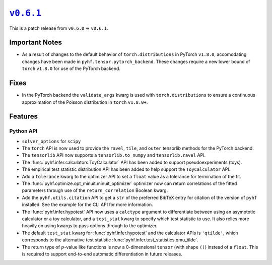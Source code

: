 |release v0.6.1|_
=================

This is a patch release from ``v0.6.0`` → ``v0.6.1``.

Important Notes
---------------

* As a result of changes to the default behavior of ``torch.distributions`` in
  PyTorch ``v1.8.0``, accomodating changes have been made in
  ``pyhf.tensor.pytorch_backend``.
  These changes require a new lower bound of ``torch`` ``v1.8.0`` for use of the
  PyTorch backend.

Fixes
-----

* In the PyTorch backend the ``validate_args`` kwarg is used with ``torch.distributions``
  to ensure a continuous approximation of the Poisson distribution in ``torch`` ``v1.8.0+``.

Features
--------

Python API
~~~~~~~~~~

* ``solver_options`` for ``scipy``
* The ``torch`` API is now used to provide the ``ravel``, ``tile``, and ``outer``
  tensorlib methods for the PyTorch backend.

* The ``tensorlib`` API now supports a ``tensorlib.to_numpy`` and
  ``tensorlib.ravel`` API.
* The :func:`pyhf.infer.calculators.ToyCalculator` API has been added to support
  pseudoexperiments (toys).
* The empirical test statistic distribution API has been added to help support the
  ``ToyCalculator`` API.
* Add a ``tolerance`` kwarg to the optimizer API to set a ``float`` value as a
  tolerance for termination of the fit.
* The :func:`pyhf.optimize.opt_minuit.minuit_optimizer` optimizer now can return
  correlations of the fitted parameters through use of the ``return_correlation``
  Boolean kwarg.
* Add the ``pyhf.utils.citation`` API to get a ``str`` of the preferred BibTeX entry
  for citation of the version of ``pyhf`` installed.
  See the example for the CLI API for more information.
* The :func:`pyhf.infer.hypotest` API now uses a ``calctype`` argument to differentiate
  between using an asymptotic calculator or a toy calculator, and a ``test_stat`` kwarg
  to specify which test statistic to use.
  It also relies more heavily on using kwargs to pass options through to the optimizer.
* The default ``test_stat`` kwarg for :func:`pyhf.infer.hypotest` and the calculator
  APIs is ``'qtilde'``, which corresponds to the alternative test statistic
  :func:`pyhf.infer.test_statistics.qmu_tilde`.
* The return type of :math:`p`-value like functions is now a 0-dimensional ``tensor``
  (with shape ``()``) instead of a ``float``.
  This is required to support end-to-end automatic differentiation in future releases.

.. |release v0.6.1| replace:: ``v0.6.1``
.. _`release v0.6.1`: https://github.com/scikit-hep/pyhf/releases/tag/v0.6.1
